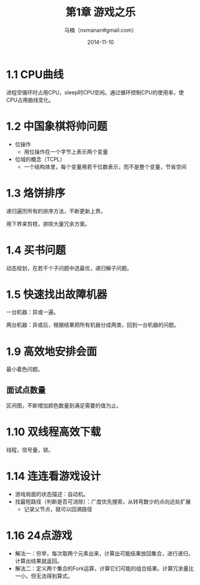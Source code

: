#+TITLE:     第1章 游戏之乐
#+AUTHOR:    马楠（nxmanan#gmail.com）
#+EMAIL:     nxmanan#gmail.com
#+DATE:      2014-11-10
#+DESCRIPTION: 编程之美笔记
#+KEYWORDS: Algorithm
#+LANGUAGE: en
#+OPTIONS: H:3 num:nil toc:t \n:nil @:t ::t |:t ^:t -:t f:t *:t <:t
#+OPTIONS: TeX:t LaTeX:nil skip:nil d:nil todo:t pri:nil tags:not-in-toc
#+OPTIONS: ^:{} #不对下划线_进行直接转义
#+INFOJS_OPT: view:nil toc: ltoc:t mouse:underline buttons:0 path:http://orgmode.org/org-info.js
#+EXPORT_SELECT_TAGS: export
#+EXPORT_EXCLUDE_TAGS: no-export
#+HTML_LINK_HOME: http://manan.org
#+HTML_LINK_UP: ./index.html
#+HTML_HEAD: <link rel="stylesheet" type="text/css" href="../style/emacs.css" />

* 1.1 CPU曲线
进程空循环时占用CPU，sleep时CPU空闲。通过循环控制CPU的使用率，使CPU占用曲线变化。

* 1.2 中国象棋将帅问题
- 位操作
  + 用位操作在一个字节上表示两个变量
- 位域的概念（TCPL）
  + 一个结构体里，每个变量用若干位数表示，而不是整个变量，节省空间

* 1.3 烙饼排序
递归遍历所有的排序方法，不断更新上界。

用下界来剪枝，排除大量冗余方案。

* 1.4 买书问题
动态规划，在若干个子问题中选最优，递归解子问题。

* 1.5 快速找出故障机器
一台机器：异或一遍。

两台机器：异或后，根据结果把所有机器分成两类，回到一台机器的问题。

* 1.9 高效地安排会面
最小着色问题。
** 面试点数量
区间图，不断增加颜色数量到满足需要的值为止。

* 1.10 双线程高效下载
线程，信号量，锁。

* 1.14 连连看游戏设计
- 游戏局面的状态描述：自动机。
- 找最短路径（判断是否可消除）：广度优先搜索，从转弯数少的点向远处扩展
  + 记录父节点，就可以回溯路径

* 1.16 24点游戏
- 解法一：穷举，每次取两个元素出来，计算出可能结果放回集合，进行递归，计算出结果就返回。
- 解法二：定义两个集合的Fork运算，计算它们可能的组合结果。计算冗余量比一小，但无法得到算式。
